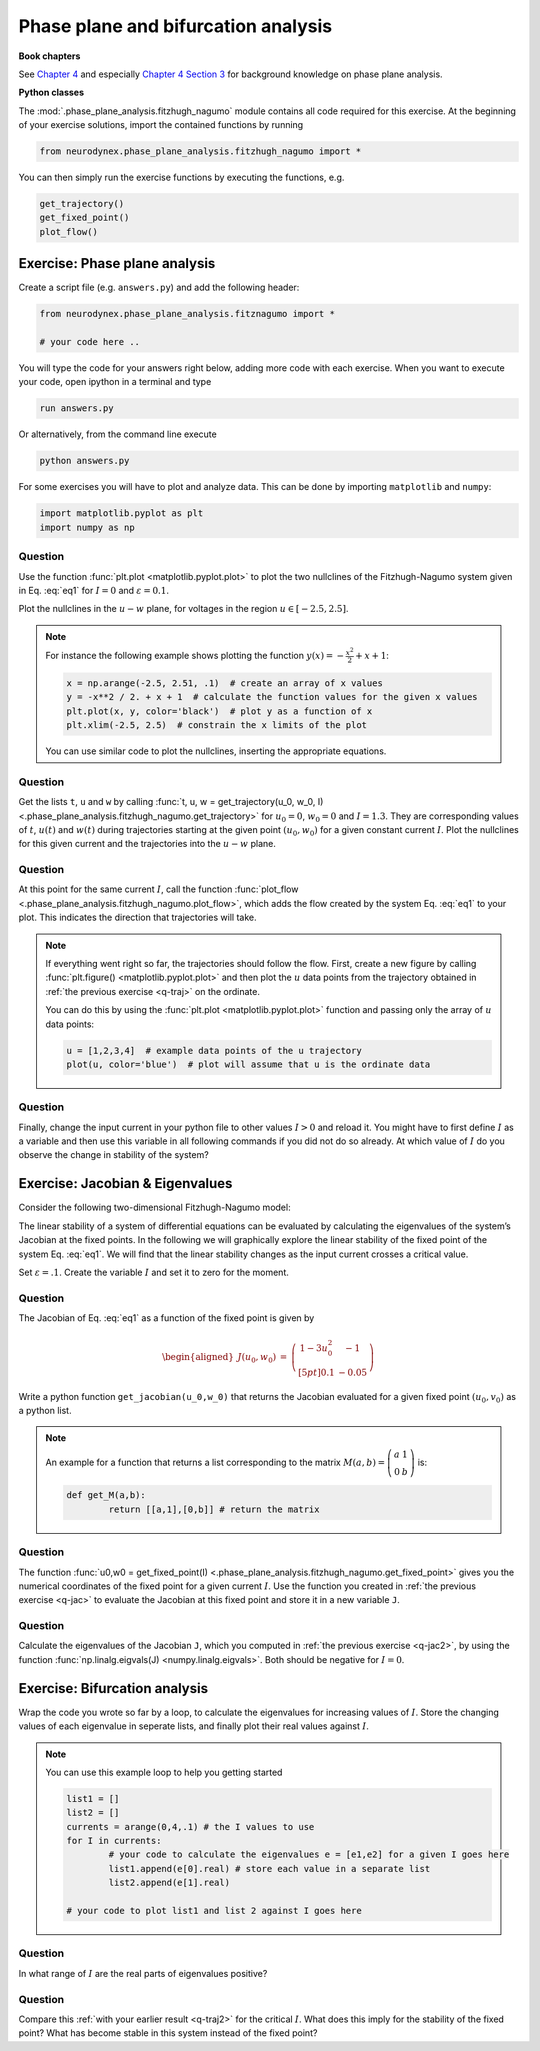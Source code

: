 Phase plane and bifurcation analysis
====================================

**Book chapters**

See `Chapter 4 <Chapter4_>`_ and especially `Chapter 4 Section 3 <Chapter43_>`_ for background knowledge on phase plane analysis.

.. _Chapter4: http://neuronaldynamics.epfl.ch/online/Ch4.html
.. _Chapter43: http://neuronaldynamics.epfl.ch/online/Ch4.S3.html


**Python classes**

The :mod:`.phase_plane_analysis.fitzhugh_nagumo` module contains all code required for this exercise.
At the beginning of your exercise solutions, import the contained functions by running

.. code-block:: python

	from neurodynex.phase_plane_analysis.fitzhugh_nagumo import *

You can then simply run the exercise functions by executing the functions, e.g.

.. code-block:: python

	get_trajectory() 
	get_fixed_point()
	plot_flow()

Exercise: Phase plane analysis
------------------------------

Create a script file (e.g. ``answers.py``) and add the following header:

.. code-block:: python

	from neurodynex.phase_plane_analysis.fitznagumo import *

	# your code here ..

You will type the code for your answers right below, adding more code
with each exercise. When you want to execute your code, open ipython in
a terminal and type

.. code-block:: python

	run answers.py

Or alternatively, from the command line execute

.. code-block:: python

	python answers.py

For some exercises you will have to plot and analyze data. This can be done by importing ``matplotlib`` and ``numpy``:

.. code-block:: python

	import matplotlib.pyplot as plt
	import numpy as np

Question
~~~~~~~~

Use the function :func:`plt.plot <matplotlib.pyplot.plot>` to plot the two nullclines of the Fitzhugh-Nagumo system given in Eq. :eq:`eq1` for :math:`I = 0` and :math:`\varepsilon=0.1`.

Plot the nullclines in the :math:`u-w` plane, for voltages in the region :math:`u\in\left[-2.5,2.5\right]`.

.. note::

	For instance the following example shows plotting the function
	:math:`y(x) = -\frac{x^2}{2} + x + 1`:

	.. code-block:: python
		
		x = np.arange(-2.5, 2.51, .1)  # create an array of x values
		y = -x**2 / 2. + x + 1  # calculate the function values for the given x values
		plt.plot(x, y, color='black')  # plot y as a function of x
		plt.xlim(-2.5, 2.5)  # constrain the x limits of the plot

	You can use similar code to plot the nullclines, inserting the appropriate equations.


.. _q-traj:

Question
~~~~~~~~

Get the lists ``t``, ``u`` and  ``w`` by calling :func:`t, u, w = get_trajectory(u_0, w_0, I) <.phase_plane_analysis.fitzhugh_nagumo.get_trajectory>` for :math:`u_0 = 0`, :math:`w_0= 0` and :math:`I = 1.3`. They are corresponding values of :math:`t`, :math:`u(t)` and :math:`w(t)` during trajectories starting at the given point :math:`(u_0,w_0)` for a given constant current :math:`I`. Plot the nullclines for this given current and the trajectories into the :math:`u-w` plane.

Question
~~~~~~~~

At this point for the same current :math:`I`, call the function :func:`plot_flow <.phase_plane_analysis.fitzhugh_nagumo.plot_flow>`, which adds the flow created by the system Eq. :eq:`eq1` to your plot. This indicates the direction that trajectories will take.

.. note::

	If everything went right so far, the trajectories should follow the flow. First, create a new figure by calling :func:`plt.figure() <matplotlib.pyplot.plot>` and then plot the :math:`u` data points from the trajectory obtained in :ref:`the previous exercise <q-traj>` on the ordinate.

	You can do this by using the :func:`plt.plot <matplotlib.pyplot.plot>` function and passing only the array of :math:`u` data points:


	.. code-block:: python

		u = [1,2,3,4]  # example data points of the u trajectory
		plot(u, color='blue')  # plot will assume that u is the ordinate data

.. _q-traj2:

Question
~~~~~~~~

Finally, change the input current in your python file to other values :math:`I>0` and reload it. You might have to first define :math:`I` as a variable and then use this variable in all following commands if you did not do so already. At which value of :math:`I` do you observe the change in stability of the system?


Exercise: Jacobian & Eigenvalues
--------------------------------

Consider the following two-dimensional Fitzhugh-Nagumo model:

.. math::
   :label: eq1

   \left[\begin{array}{ccll}
   {\displaystyle \frac{du}{dt}} &=& u\left(1-u^{2}\right)-w+I \equiv F(u,w)\\[.2cm]
   {\displaystyle \frac{dw}{dt}} &=& \varepsilon \left(u -0.5w+1\right) \equiv \varepsilon G(u,w)\, ,\\
   \end{array}\right.

The linear stability of a system of differential equations can be evaluated by calculating the eigenvalues of the system’s Jacobian at the fixed points. In the following we will graphically explore the linear stability of the fixed point of the system Eq. :eq:`eq1`. We will find that the linear stability changes as the input current crosses a critical value.

Set :math:`\varepsilon=.1`. Create the variable :math:`I` and set it to
zero for the moment.

.. _q-jac:

Question
~~~~~~~~

The Jacobian of Eq. :eq:`eq1` as a function of the fixed point is
given by

.. math::

   \begin{aligned}
   J\left(u_{0},w_{0}\right) & = & \left.\left(\begin{array}{cc}
   1-3u_0^2 & -1\\[5pt]
   0.1 & -0.05
   \end{array}\right)\right.\end{aligned}

Write a python function ``get_jacobian(u_0,w_0)`` that returns
the Jacobian evaluated for a given fixed point :math:`(u_0,v_0)` as a
python list. 

.. note::
	An example for a function that returns a list
	corresponding to the matrix :math:`M(a,b)=\left(\begin{array}{cc}
	a & 1\\
	0 & b
	\end{array}\right)` is:

	.. code-block:: python

		def get_M(a,b):
			return [[a,1],[0,b]] # return the matrix


.. _q-jac2:

Question
~~~~~~~~

The function :func:`u0,w0 = get_fixed_point(I) <.phase_plane_analysis.fitzhugh_nagumo.get_fixed_point>` gives you the numerical coordinates of the fixed point for a given current :math:`I`. Use the function you created in :ref:`the previous exercise <q-jac>` to evaluate the Jacobian at this fixed point and store it in a new variable ``J``.

.. _q-jac3:

Question
~~~~~~~~

Calculate the eigenvalues of the Jacobian ``J``, which you computed in
:ref:`the previous exercise <q-jac2>`, by using the function :func:`np.linalg.eigvals(J) <numpy.linalg.eigvals>`. Both should be negative for :math:`I=0`.


Exercise: Bifurcation analysis
------------------------------

Wrap the code you wrote so far by a loop, to calculate the eigenvalues for increasing values of :math:`I`. Store the changing values of each eigenvalue in seperate lists, and finally plot their real values against :math:`I`. 

.. note::

	You can use this example loop to help you getting started

	.. code-block:: python

		list1 = []
		list2 = []
		currents = arange(0,4,.1) # the I values to use
		for I in currents:
			# your code to calculate the eigenvalues e = [e1,e2] for a given I goes here
			list1.append(e[0].real) # store each value in a separate list 
			list2.append(e[1].real)
		
		# your code to plot list1 and list 2 against I goes here

Question
~~~~~~~~

In what range of :math:`I` are the real parts of eigenvalues positive?

Question
~~~~~~~~

Compare this :ref:`with your earlier result <q-traj2>` for the critical :math:`I`. What does this imply for the stability of the fixed point? What has become stable in this system instead of the fixed point?